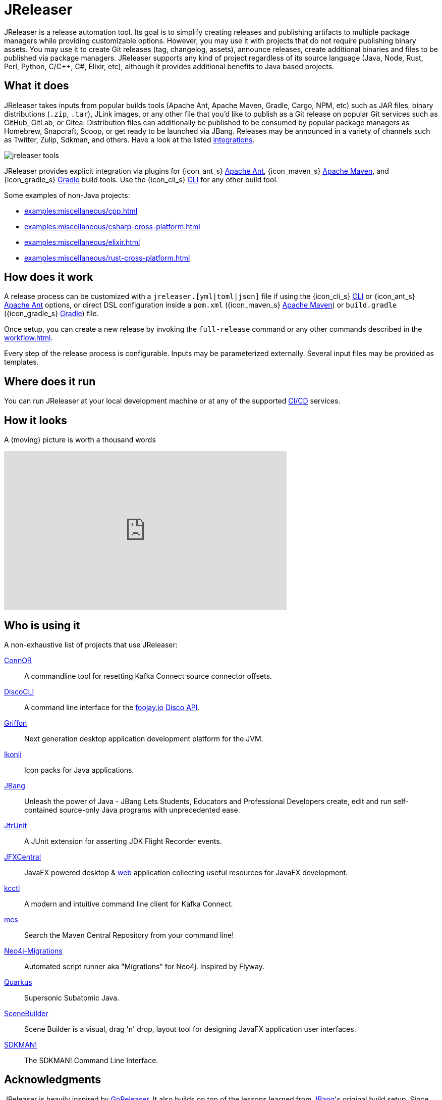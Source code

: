 = JReleaser

JReleaser is a release automation tool. Its goal is to simplify creating releases and publishing artifacts
to multiple package managers while providing customizable options. However, you may use it with projects that do
not require publishing binary assets. You may use it to create Git releases (tag, changelog, assets), announce releases,
create additional binaries and files to be published via package managers. JReleaser supports any kind of project regardless
of its source language (Java, Node, Rust, Perl, Python, C/C++, C#, Elixir, etc), although it provides additional benefits
to Java based projects.

== What it does

JReleaser takes inputs from popular builds tools (Apache Ant, Apache Maven, Gradle, Cargo, NPM, etc) such as JAR files, binary distributions
(`.zip`, `.tar`), JLink images, or any other file that you'd like to publish as a Git release on popular Git services
such as GitHub, GitLab, or Gitea. Distribution files can additionally be published to be consumed by popular package managers
as Homebrew, Snapcraft, Scoop, or get ready to be launched via JBang. Releases may be announced in a variety of channels such
as Twitter, Zulip, Sdkman, and others. Have a look at the listed xref:integrations.adoc[integrations].

image::jreleaser-tools.png[]

JReleaser provides explicit integration via plugins for {icon_ant_s} xref:tools:jreleaser-ant.adoc[Apache Ant],
{icon_maven_s} xref:tools:jreleaser-maven.adoc[Apache Maven], and {icon_gradle_s} xref:tools:jreleaser-gradle.adoc[Gradle] build tools.
Use the {icon_cli_s} xref:tools:jreleaser-cli.adoc[CLI] for any other build tool.

Some examples of non-Java projects:

 * xref:examples:miscellaneous/cpp.adoc[]
 * xref:examples:miscellaneous/csharp-cross-platform.adoc[]
 * xref:examples:miscellaneous/elixir.adoc[]
 * xref:examples:miscellaneous/rust-cross-platform.adoc[]

== How does it work

A release process can be customized with a `jreleaser.[yml|toml|json]` file if using the
{icon_cli_s} xref:tools:jreleaser-cli.adoc[CLI] or {icon_ant_s} xref:tools:jreleaser-ant.adoc[Apache Ant] options, or
direct DSL configuration inside a `pom.xml` ({icon_maven_s} xref:tools:jreleaser-maven.adoc[Apache Maven]) or
`build.gradle` ({icon_gradle_s} xref:tools:jreleaser-gradle.adoc[Gradle]) file.

Once setup, you can create a new release by invoking the `full-release` command or any other commands described in the
xref:workflow.adoc[].

Every step of the release process is configurable. Inputs may be parameterized externally. Several input files may be
provided as templates.

== Where does it run

You can run JReleaser at your local development machine or at any of the supported
xref:continuous-integration:index.adoc[CI/CD] services.

== How it looks

A (moving) picture is worth a thousand words

++++
<script id="asciicast-409271" src="https://asciinema.org/a/409271.js" async></script>
++++

++++
<iframe width="560" height="315" src="https://www.youtube.com/embed/Ur-5gprgrIo" title="YouTube video player" frameborder="0" allow="accelerometer; autoplay; clipboard-write; encrypted-media; gyroscope; picture-in-picture" allowfullscreen></iframe>
++++

== Who is using it

A non-exhaustive list of projects that use JReleaser:

link:https://github.com/helpermethod/connor[ConnOR]:: A commandline tool for resetting Kafka Connect source connector offsets.
link:https://github.com/HanSolo/discocli[DiscoCLI]:: A command line interface for the link:https://foojay.io/[foojay.io]
link:https://github.com/foojayio/discoapi[Disco API].
link:https://github.com/griffon/griffon[Griffon]:: Next generation desktop application development platform for the JVM.
link:https://github.com/kordamp/ikonli[Ikonli]:: Icon packs for Java applications.
link:https://github.com/jbangdev/jbang[JBang]:: Unleash the power of Java - JBang Lets Students, Educators and Professional
Developers create, edit and run self-contained source-only Java programs with unprecedented ease.
link:https://github.com/moditect/jfrunit/[JfrUnit]:: A JUnit extension for asserting JDK Flight Recorder events.
link:https://github.com/dlemmermann/jfxcentral[JFXCentral]:: JavaFX powered desktop & link:https://www.jfx-central.com[web]
application collecting useful resources for JavaFX development.
link:https://github.com/kcctl/kcctl[kcctl]:: A modern and intuitive command line client for Kafka Connect.
link:https://github.com/mthmulders/mcs[mcs]:: Search the Maven Central Repository from your command line!
link:https://github.com/michael-simons/neo4j-migrations[Neo4j-Migrations]:: Automated script runner aka "Migrations" for
Neo4j. Inspired by Flyway.
link:https://github.com/quarkusio/quarkus[Quarkus]:: Supersonic Subatomic Java.
link:https://github.com/gluonhq/scenebuilder[SceneBuilder]:: Scene Builder is a visual, drag 'n' drop, layout tool for
designing JavaFX application user interfaces.
link:https://github.com/sdkman/sdkman-cli[SDKMAN!]:: The SDKMAN! Command Line Interface.

== Acknowledgments

JReleaser is heavily inspired by link:https://goreleaser.com[GoReleaser]. It also builds on top of the lessons learned
from link:https://github.com/jbangdev/jbang[JBang]'s original build setup. Since July 2021 JBang's releases are now
posted via JReleaser.

